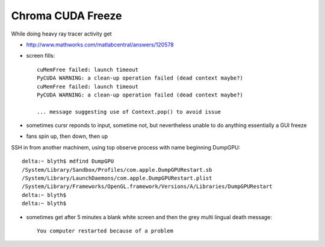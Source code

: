 Chroma CUDA Freeze
====================

While doing heavy ray tracer activity get 


* http://www.mathworks.com/matlabcentral/answers/120578
* screen fills::

   cuMemFree failed: launch timeout
   PyCUDA WARNING: a clean-up operation failed (dead context maybe?)
   cuMemFree failed: launch timeout
   PyCUDA WARNING: a clean-up operation failed (dead context maybe?)
  
   ... message suggesting use of Context.pop() to avoid issue


* sometimes cursr reponds to input, sometime not, but nevertheless unable to do anything
  essentially a GUI freeze
* fans spin up, then down, then up

SSH in from another machinem,  using top observe process with name beginning DumpGPU::

    delta:~ blyth$ mdfind DumpGPU
    /System/Library/Sandbox/Profiles/com.apple.DumpGPURestart.sb
    /System/Library/LaunchDaemons/com.apple.DumpGPURestart.plist
    /System/Library/Frameworks/OpenGL.framework/Versions/A/Libraries/DumpGPURestart
    delta:~ blyth$ 
    delta:~ blyth$ 


* sometimes get after 5 minutes a blank white screen and then the grey multi lingual death message::

   You computer restarted because of a problem




